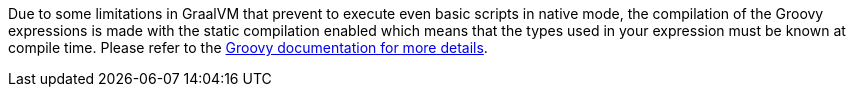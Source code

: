 Due to some limitations in GraalVM that prevent to execute even basic scripts in native mode, the compilation of the
Groovy expressions is made with the static compilation enabled which means that the types used in your expression must
be known at compile time. Please refer to the https://docs.groovy-lang.org/latest/html/documentation/core-semantics.html#static-type-checking[Groovy documentation for more details].
